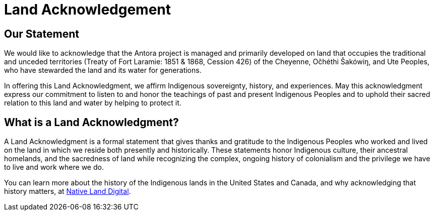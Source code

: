 = Land Acknowledgement

== Our Statement

We would like to acknowledge that the Antora project is managed and primarily developed on land that occupies the traditional and unceded territories (Treaty of Fort Laramie: 1851 & 1868, Cession 426) of the Cheyenne, Očhéthi Šakówiŋ, and Ute Peoples, who have stewarded the land and its water for generations.

In offering this Land Acknowledgment, we affirm Indigenous sovereignty, history, and experiences.
May this acknowledgment express our commitment to listen to and honor the teachings of past and present Indigenous Peoples and to uphold their sacred relation to this land and water by helping to protect it.

== What is a Land Acknowledgment?

A Land Acknowledgment is a formal statement that gives thanks and gratitude to the Indigenous Peoples who worked and lived on the land in which we reside both presently and historically.
These statements honor Indigenous culture, their ancestral homelands, and the sacredness of land while recognizing the complex, ongoing history of colonialism and the privilege we have to live and work where we do.

You can learn more about the history of the Indigenous lands in the United States and Canada, and why acknowledging that history matters, at https://native-land.ca/resources/territory-acknowledgement/[Native Land Digital^].
